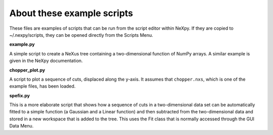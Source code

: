 .. restructured text format

---------------------------
About these example scripts
---------------------------

These files are examples of scripts that can be run from the script editor
within NeXpy. If they are copied to ~/.nexpy/scripts, they can be opened 
directly from the Scripts Menu.

**example.py**

A simple script to create a NeXus tree containing a two-dimensional function
of NumPy arrays. A similar example is given in the NeXpy documentation.

**chopper_plot.py**

A script to plot a sequence of cuts, displaced along the y-axis. It assumes 
that ``chopper.nxs``, which is one of the example files, has been loaded.

**spefix.py**

This is a more elaborate script that shows how a sequence of cuts in a 
two-dimensional data set can be automatically fitted to a simple function (a
Gaussian and a Linear function) and then subtracted from the two-dimensional
data and stored in a new workspace that is added to the tree. This uses the 
Fit class that is normally accessed through the GUI Data Menu.

